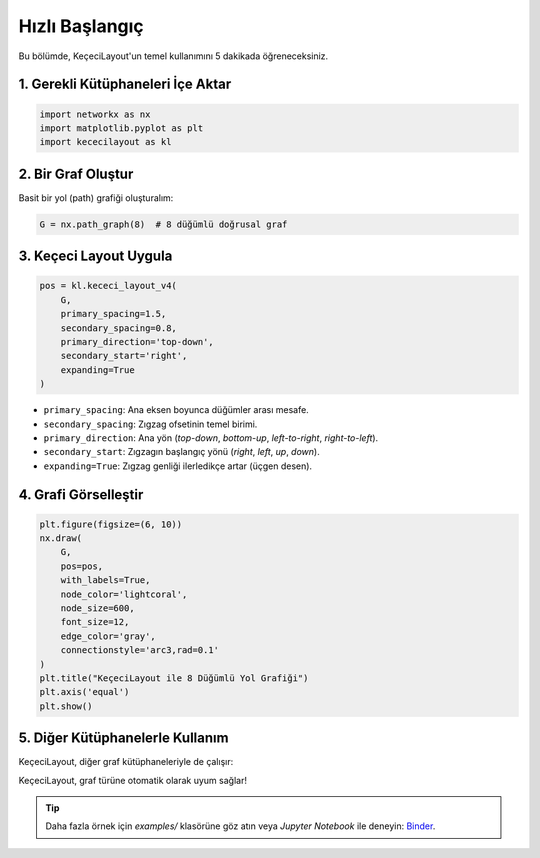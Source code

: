 ==================
Hızlı Başlangıç
==================

Bu bölümde, KeçeciLayout'un temel kullanımını 5 dakikada öğreneceksiniz.

------------------------
1. Gerekli Kütüphaneleri İçe Aktar
------------------------

.. code-block:: python

   import networkx as nx
   import matplotlib.pyplot as plt
   import kececilayout as kl

------------------------
2. Bir Graf Oluştur
------------------------

Basit bir yol (path) grafiği oluşturalım:

.. code-block:: python

   G = nx.path_graph(8)  # 8 düğümlü doğrusal graf

------------------------
3. Keçeci Layout Uygula
------------------------

.. code-block:: python

   pos = kl.kececi_layout_v4(
       G,
       primary_spacing=1.5,
       secondary_spacing=0.8,
       primary_direction='top-down',
       secondary_start='right',
       expanding=True
   )

- ``primary_spacing``: Ana eksen boyunca düğümler arası mesafe.
- ``secondary_spacing``: Zıgzag ofsetinin temel birimi.
- ``primary_direction``: Ana yön (`top-down`, `bottom-up`, `left-to-right`, `right-to-left`).
- ``secondary_start``: Zıgzagın başlangıç yönü (`right`, `left`, `up`, `down`).
- ``expanding=True``: Zıgzag genliği ilerledikçe artar (üçgen desen).

------------------------
4. Grafi Görselleştir
------------------------

.. code-block:: python

   plt.figure(figsize=(6, 10))
   nx.draw(
       G,
       pos=pos,
       with_labels=True,
       node_color='lightcoral',
       node_size=600,
       font_size=12,
       edge_color='gray',
       connectionstyle='arc3,rad=0.1'
   )
   plt.title("KeçeciLayout ile 8 Düğümlü Yol Grafiği")
   plt.axis('equal')
   plt.show()

.. image:: https://github.com/WhiteSymmetry/kececilayout/blob/main/examples/nx-1.png?raw=true
   :alt: KeçeciLayout Örneği
   :align: center
   :width: 60%

------------------------
5. Diğer Kütüphanelerle Kullanım
------------------------

KeçeciLayout, diğer graf kütüphaneleriyle de çalışır:

.. tabs::

   .. tab:: iGraph

      .. code-block:: python

         import igraph as ig
         G_ig = ig.Graph.Ring(8, circular=False)
         pos_ig = kl.kececi_layout_v4(G_ig, primary_direction='left-to-right')
         layout = ig.Layout(pos_ig)
         ig.plot(G_ig, layout=layout, vertex_label=range(8))

   .. tab:: Rustworkx

      .. code-block:: python

         import rustworkx as rx
         G_rx = rx.generators.path_graph(8)
         pos_rx = kl.kececi_layout_v4(G_rx, primary_direction='bottom-up')
         # Matplotlib ile çizim yapılabilir

   .. tab:: Graphillion

      .. code-block:: python

         import graphillion as gg
         universe = [(i, i+1) for i in range(1, 8)]
         gg.GraphSet.set_universe(universe)
         gs = gg.GraphSet()
         pos_gg = kl.kececi_layout_v4(gs, secondary_start='left')

KeçeciLayout, graf türüne otomatik olarak uyum sağlar!

.. tip::
   Daha fazla örnek için `examples/` klasörüne göz atın veya `Jupyter Notebook` ile deneyin: `Binder <https://terrarium.evidencepub.io/v2/gh/WhiteSymmetry/kececilayout/HEAD>`_.

